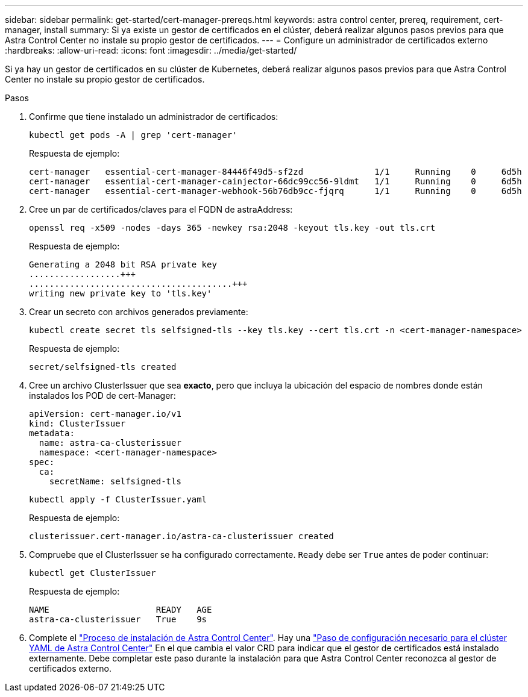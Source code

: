 ---
sidebar: sidebar 
permalink: get-started/cert-manager-prereqs.html 
keywords: astra control center, prereq, requirement, cert-manager, install 
summary: Si ya existe un gestor de certificados en el clúster, deberá realizar algunos pasos previos para que Astra Control Center no instale su propio gestor de certificados. 
---
= Configure un administrador de certificados externo
:hardbreaks:
:allow-uri-read: 
:icons: font
:imagesdir: ../media/get-started/


Si ya hay un gestor de certificados en su clúster de Kubernetes, deberá realizar algunos pasos previos para que Astra Control Center no instale su propio gestor de certificados.

.Pasos
. Confirme que tiene instalado un administrador de certificados:
+
[source, sh]
----
kubectl get pods -A | grep 'cert-manager'
----
+
Respuesta de ejemplo:

+
[listing]
----
cert-manager   essential-cert-manager-84446f49d5-sf2zd              1/1     Running    0     6d5h
cert-manager   essential-cert-manager-cainjector-66dc99cc56-9ldmt   1/1     Running    0     6d5h
cert-manager   essential-cert-manager-webhook-56b76db9cc-fjqrq      1/1     Running    0     6d5h
----
. Cree un par de certificados/claves para el FQDN de astraAddress:
+
[source, sh]
----
openssl req -x509 -nodes -days 365 -newkey rsa:2048 -keyout tls.key -out tls.crt
----
+
Respuesta de ejemplo:

+
[listing]
----
Generating a 2048 bit RSA private key
..................+++
........................................+++
writing new private key to 'tls.key'
----
. Crear un secreto con archivos generados previamente:
+
[source, sh]
----
kubectl create secret tls selfsigned-tls --key tls.key --cert tls.crt -n <cert-manager-namespace>
----
+
Respuesta de ejemplo:

+
[listing]
----
secret/selfsigned-tls created
----
. Cree un archivo ClusterIssuer que sea *exacto*, pero que incluya la ubicación del espacio de nombres donde están instalados los POD de cert-Manager:
+
[source, yaml]
----
apiVersion: cert-manager.io/v1
kind: ClusterIssuer
metadata:
  name: astra-ca-clusterissuer
  namespace: <cert-manager-namespace>
spec:
  ca:
    secretName: selfsigned-tls
----
+
[source, sh]
----
kubectl apply -f ClusterIssuer.yaml
----
+
Respuesta de ejemplo:

+
[listing]
----
clusterissuer.cert-manager.io/astra-ca-clusterissuer created
----
. Compruebe que el ClusterIssuer se ha configurado correctamente. `Ready` debe ser `True` antes de poder continuar:
+
[source, sh]
----
kubectl get ClusterIssuer
----
+
Respuesta de ejemplo:

+
[listing]
----
NAME                     READY   AGE
astra-ca-clusterissuer   True    9s
----
. Complete el link:../get-started/install_acc.html["Proceso de instalación de Astra Control Center"]. Hay una link:../get-started/install_acc.html#configure-astra-control-center["Paso de configuración necesario para el clúster YAML de Astra Control Center"] En el que cambia el valor CRD para indicar que el gestor de certificados está instalado externamente. Debe completar este paso durante la instalación para que Astra Control Center reconozca al gestor de certificados externo.

